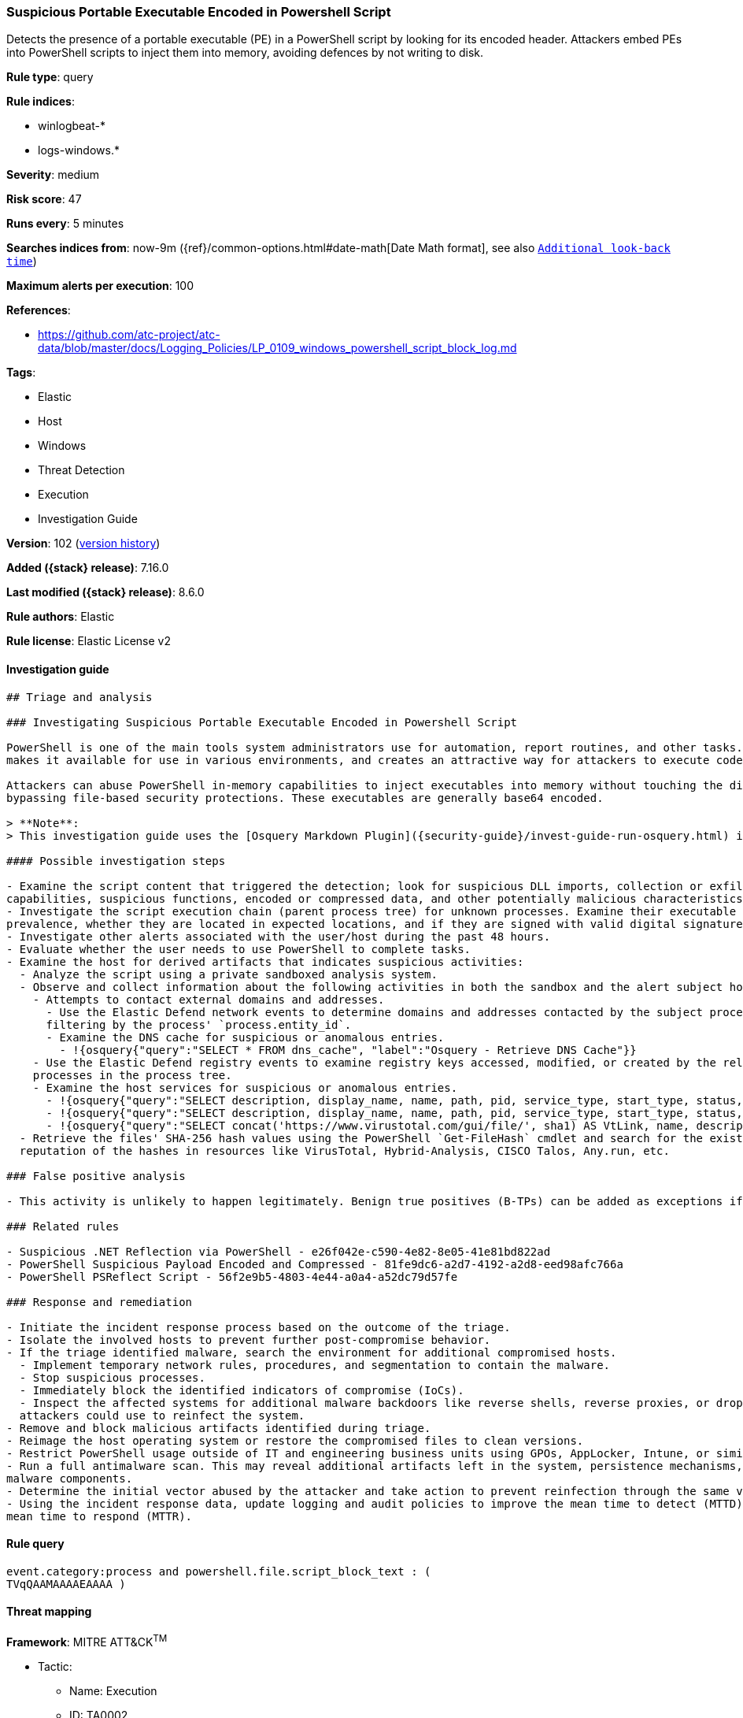 [[suspicious-portable-executable-encoded-in-powershell-script]]
=== Suspicious Portable Executable Encoded in Powershell Script

Detects the presence of a portable executable (PE) in a PowerShell script by looking for its encoded header. Attackers embed PEs into PowerShell scripts to inject them into memory, avoiding defences by not writing to disk.

*Rule type*: query

*Rule indices*:

* winlogbeat-*
* logs-windows.*

*Severity*: medium

*Risk score*: 47

*Runs every*: 5 minutes

*Searches indices from*: now-9m ({ref}/common-options.html#date-math[Date Math format], see also <<rule-schedule, `Additional look-back time`>>)

*Maximum alerts per execution*: 100

*References*:

* https://github.com/atc-project/atc-data/blob/master/docs/Logging_Policies/LP_0109_windows_powershell_script_block_log.md

*Tags*:

* Elastic
* Host
* Windows
* Threat Detection
* Execution
* Investigation Guide

*Version*: 102 (<<suspicious-portable-executable-encoded-in-powershell-script-history, version history>>)

*Added ({stack} release)*: 7.16.0

*Last modified ({stack} release)*: 8.6.0

*Rule authors*: Elastic

*Rule license*: Elastic License v2

==== Investigation guide


[source,markdown]
----------------------------------
## Triage and analysis

### Investigating Suspicious Portable Executable Encoded in Powershell Script

PowerShell is one of the main tools system administrators use for automation, report routines, and other tasks. This
makes it available for use in various environments, and creates an attractive way for attackers to execute code.

Attackers can abuse PowerShell in-memory capabilities to inject executables into memory without touching the disk,
bypassing file-based security protections. These executables are generally base64 encoded.

> **Note**:
> This investigation guide uses the [Osquery Markdown Plugin]({security-guide}/invest-guide-run-osquery.html) introduced in Elastic stack version 8.5.0. Older Elastic stacks versions will see unrendered markdown in this guide.

#### Possible investigation steps

- Examine the script content that triggered the detection; look for suspicious DLL imports, collection or exfiltration
capabilities, suspicious functions, encoded or compressed data, and other potentially malicious characteristics.
- Investigate the script execution chain (parent process tree) for unknown processes. Examine their executable files for
prevalence, whether they are located in expected locations, and if they are signed with valid digital signatures.
- Investigate other alerts associated with the user/host during the past 48 hours.
- Evaluate whether the user needs to use PowerShell to complete tasks.
- Examine the host for derived artifacts that indicates suspicious activities:
  - Analyze the script using a private sandboxed analysis system.
  - Observe and collect information about the following activities in both the sandbox and the alert subject host:
    - Attempts to contact external domains and addresses.
      - Use the Elastic Defend network events to determine domains and addresses contacted by the subject process by
      filtering by the process' `process.entity_id`.
      - Examine the DNS cache for suspicious or anomalous entries.
        - !{osquery{"query":"SELECT * FROM dns_cache", "label":"Osquery - Retrieve DNS Cache"}}
    - Use the Elastic Defend registry events to examine registry keys accessed, modified, or created by the related
    processes in the process tree.
    - Examine the host services for suspicious or anomalous entries.
      - !{osquery{"query":"SELECT description, display_name, name, path, pid, service_type, start_type, status, user_account FROM services","label":"Osquery - Retrieve All Services"}}
      - !{osquery{"query":"SELECT description, display_name, name, path, pid, service_type, start_type, status, user_account FROM services WHERE NOT (user_account LIKE "%LocalSystem" OR user_account LIKE "%LocalService" OR user_account LIKE "%NetworkService" OR user_account == null)","label":"Osquery - Retrieve Services Running on User Accounts"}}
      - !{osquery{"query":"SELECT concat('https://www.virustotal.com/gui/file/', sha1) AS VtLink, name, description, start_type, status, pid, services.path FROM services JOIN authenticode ON services.path = authenticode.path OR services.module_path = authenticode.path JOIN hash ON services.path = hash.path WHERE authenticode.result != "trusted"","label":"Osquery - Retrieve Service Unsigned Executables with Virustotal Link"}}
  - Retrieve the files' SHA-256 hash values using the PowerShell `Get-FileHash` cmdlet and search for the existence and
  reputation of the hashes in resources like VirusTotal, Hybrid-Analysis, CISCO Talos, Any.run, etc.

### False positive analysis

- This activity is unlikely to happen legitimately. Benign true positives (B-TPs) can be added as exceptions if necessary.

### Related rules

- Suspicious .NET Reflection via PowerShell - e26f042e-c590-4e82-8e05-41e81bd822ad
- PowerShell Suspicious Payload Encoded and Compressed - 81fe9dc6-a2d7-4192-a2d8-eed98afc766a
- PowerShell PSReflect Script - 56f2e9b5-4803-4e44-a0a4-a52dc79d57fe

### Response and remediation

- Initiate the incident response process based on the outcome of the triage.
- Isolate the involved hosts to prevent further post-compromise behavior.
- If the triage identified malware, search the environment for additional compromised hosts.
  - Implement temporary network rules, procedures, and segmentation to contain the malware.
  - Stop suspicious processes.
  - Immediately block the identified indicators of compromise (IoCs).
  - Inspect the affected systems for additional malware backdoors like reverse shells, reverse proxies, or droppers that
  attackers could use to reinfect the system.
- Remove and block malicious artifacts identified during triage.
- Reimage the host operating system or restore the compromised files to clean versions.
- Restrict PowerShell usage outside of IT and engineering business units using GPOs, AppLocker, Intune, or similar software.
- Run a full antimalware scan. This may reveal additional artifacts left in the system, persistence mechanisms, and
malware components.
- Determine the initial vector abused by the attacker and take action to prevent reinfection through the same vector.
- Using the incident response data, update logging and audit policies to improve the mean time to detect (MTTD) and the
mean time to respond (MTTR).
----------------------------------


==== Rule query


[source,js]
----------------------------------
event.category:process and powershell.file.script_block_text : (
TVqQAAMAAAAEAAAA )
----------------------------------

==== Threat mapping

*Framework*: MITRE ATT&CK^TM^

* Tactic:
** Name: Execution
** ID: TA0002
** Reference URL: https://attack.mitre.org/tactics/TA0002/
* Technique:
** Name: Command and Scripting Interpreter
** ID: T1059
** Reference URL: https://attack.mitre.org/techniques/T1059/

[[suspicious-portable-executable-encoded-in-powershell-script-history]]
==== Rule version history

Version 102 (8.6.0 release)::
* Formatting only

Version 101 (8.5.0 release)::
* Formatting only

Version 8 (8.4.0 release)::
* Updated query, changed from:
+
[source, js]
----------------------------------
event.category:process and powershell.file.script_block_text : (
TVqQAAMAAAAEAAAA )
----------------------------------

Version 6 (8.3.0 release)::
* Formatting only

Version 5 (8.2.0 release)::
* Formatting only

Version 4 (8.1.0 release)::
* Formatting only

Version 3 (8.0.0 release)::
* Updated query, changed from:
+
[source, js]
----------------------------------
event.code:"4104" and powershell.file.script_block_text : (
TVqQAAMAAAAEAAAA )
----------------------------------

